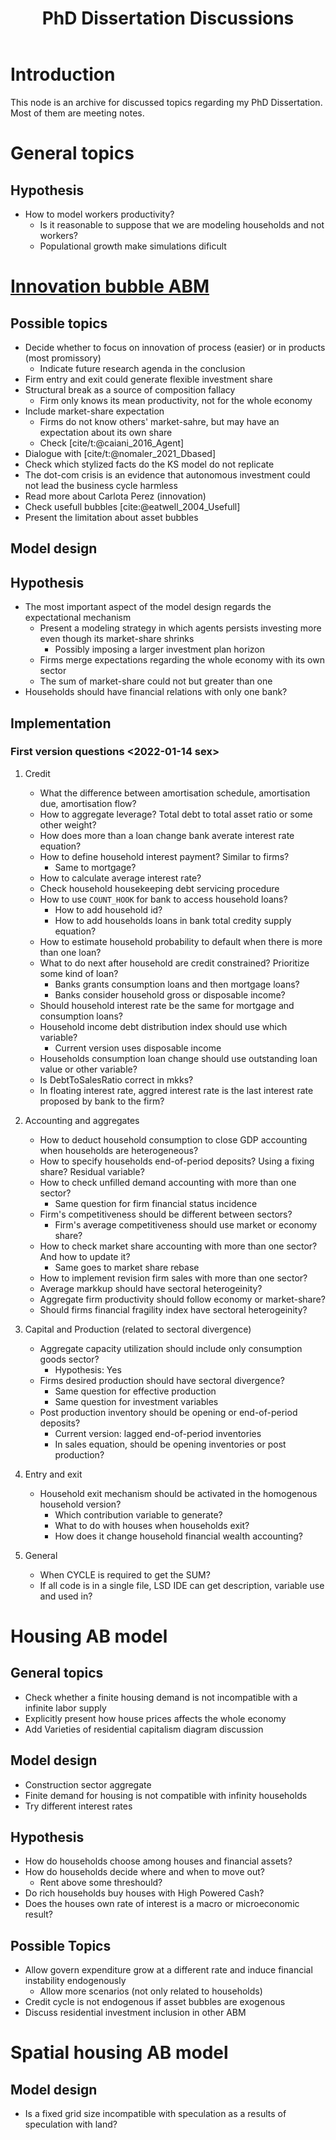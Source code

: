 :PROPERTIES:
:ID:       624f5b97-8e6f-42f3-8bef-758aea417233
:END:
#+title: PhD Dissertation Discussions
#+HUGO_AUTO_SET_LASTMOD: t
#+hugo_base_dir: ~/BrainDump/
#+hugo_section: notes
#+HUGO_TAGS: placeholder
#+BIBLIOGRAPHY: ~/Org/zotero_refs.bib
#+OPTIONS: num:nil ^:{} toc:nil

* Introduction

This node is an archive for discussed topics regarding my PhD Dissertation.
Most of them are meeting notes.

* General topics

** Hypothesis

- How to model workers productivity?
  - Is it reasonable to suppose that we are modeling households and not workers?
  - Populational growth make simulations dificult

* [[id:95265264-f61f-4cf5-8cdc-e590b2a47cb9][Innovation bubble ABM]]


** Possible topics

- Decide whether to focus on innovation of process (easier) or in products (most promissory)
  - Indicate future research agenda in the conclusion
- Firm entry and exit could generate flexible investment share
- Structural break as a source of composition fallacy
  - Firm only knows its mean productivity, not for the whole economy
- Include market-share expectation
  - Firms do not know others' market-sahre, but may have an expectation about its own share
  - Check [cite/t:@caiani_2016_Agent]
- Dialogue with [cite/t:@nomaler_2021_Dbased]
- Check which stylized facts do the KS model do not replicate
- The dot-com crisis is an evidence that autonomous investment could not lead the business cycle harmless
- Read more about Carlota Perez (innovation)
- Check usefull bubbles [cite:@eatwell_2004_Usefull]
- Present the limitation about asset bubbles


** Model design


** Hypothesis


- The most important aspect of the model design regards the expectational mechanism
  - Present a modeling strategy in which agents persists investing more even though its market-share shrinks
    - Possibly imposing a larger investment plan horizon
  - Firms merge expectations regarding the whole economy with its own sector
  - The sum of market-share could not but greater than one
- Households should have financial relations with only one bank?

** Implementation

*** First version questions <2022-01-14 sex>

**** Credit
- What the difference between amortisation schedule, amortisation due, amortisation flow?
- How to aggregate leverage? Total debt to total asset ratio or some other weight?
- How does more than a loan change bank averate interest rate equation?
- How to define household interest payment? Similar to firms?
  - Same to mortgage?
- How to calculate average interest rate?
- Check household housekeeping debt servicing procedure
- How to use =COUNT_HOOK= for bank to access household loans?
  - How to add household id?
  - How to add households loans in bank total credity supply equation?
- How to estimate household probability to default when there is more than one loan?
- What to do next after household are credit constrained? Prioritize some kind of loan?
  - Banks grants consumption loans and then mortgage loans?
  - Banks consider household gross or disposable income?
- Should household interest rate be the same for mortgage and consumption loans?
- Household income debt distribution index should use which variable?
  - Current version uses disposable income
- Households consumption loan change should use outstanding loan value or other variable?
- Is DebtToSalesRatio correct in mkks?
- In floating interest rate, aggred interest rate is the last interest rate proposed by bank to the firm?

**** Accounting and aggregates

- How to deduct household consumption to close GDP accounting when households are heterogeneous?
- How to specify households end-of-period deposits? Using a fixing share? Residual variable?
- How to check unfilled demand accounting with more than one sector?
  - Same question for firm financial status incidence
- Firm's competitiveness should be different between sectors?
  - Firm's average competitiveness should use market or economy share?
- How to check market share accounting with more than one sector? And how to update it?
  - Same goes to market share rebase
- How to implement revision firm sales with more than one sector?
- Average markkup should have sectoral heterogeinity?
- Aggregate firm productivity should follow economy or market-share?
- Should firms financial fragility index have sectoral heterogeinity?

**** Capital and Production (related to sectoral divergence)

- Aggregate capacity utilization should include only consumption goods sector?
  - Hypothesis: Yes
- Firms desired production should have sectoral divergence?
  - Same question for effective production
  - Same question for investment variables
- Post production inventory should be opening or end-of-period deposits?
  - Current version: lagged end-of-period inventories
  - In sales equation, should be opening inventories or post production?

**** Entry and exit
- Household exit mechanism should be activated in the homogenous household version?
  - Which contribution variable to generate?
  - What to do with houses when households exit?
  - How does it change household financial wealth accounting?

**** General

- When CYCLE is required to get the SUM?
- If all code is in a single file, LSD IDE can get description, variable use and used in?

* Housing AB model

** General topics

- Check whether a finite housing demand is not incompatible with a infinite labor supply
- Explicitly present how house prices affects the whole economy
- Add Varieties of residential capitalism diagram discussion

** Model design


- Construction sector aggregate
- Finite demand for housing is not compatible with infinity households
- Try different interest rates

** Hypothesis

- How do households choose among houses and financial assets?
- How do households decide where and when to move out?
  - Rent above some threshould?
- Do rich households buy houses with High Powered Cash?
- Does the houses own rate of interest is a macro or microeconomic result?

** Possible Topics


- Allow govern expenditure grow at a different rate and induce financial instability endogenously
  - Allow more scenarios (not only related to households)
- Credit cycle is not endogenous if asset bubbles are exogenous
- Discuss residential investment inclusion in other ABM

* Spatial housing AB model

** Model design

- Is a fixed grid size incompatible with speculation as a results of speculation with land?
